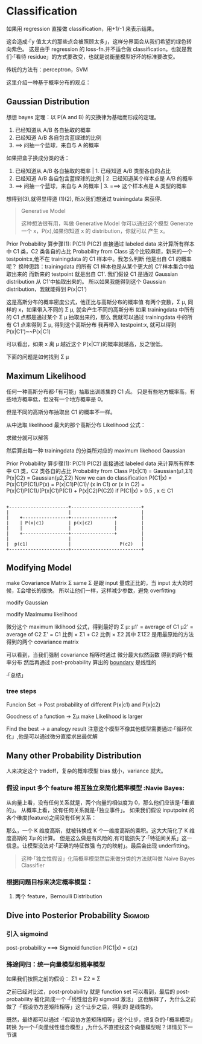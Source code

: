 * Classification

  如果用 regression 直接做 classification，用+1/-1 来表示结果。
  #+DOWNLOADED: /tmp/screenshot.png @ 2017-06-07 09:28:44
  [[file:Classification/screenshot_2017-06-07_09-28-44.png]]

  这会造成·「y 值太大的那些点会被照顾太多」，这样分界面会从我们希望的绿色转向紫色。
  这是由于 regression 的 loss-fn.并不适合做 classification。也就是我们·「看待
  residue」的方式要改变，也就是说衡量模型好坏的标准要改变。

  传统的方法有：perceptron，SVM

  这里介绍一种基于概率分布的观点：
** Gaussian Distribution

   #+DOWNLOADED: /tmp/screenshot.png @ 2017-06-07 09:46:28
   [[file:Classification/screenshot_2017-06-07_09-46-28.png]]

   想想 bayes 定理：以 P(A and B) 的交换律为基础而形成的定理。
   1. 已经知道从 A/B 各自抽取的概率
   2. 已经知道 A/B 各自包含蓝绿球的比例
   3. ==> 问抽一个蓝球，来自与 A 的概率

   #+DOWNLOADED: /tmp/screenshot.png @ 2017-06-07 09:48:13
   [[file:Classification/screenshot_2017-06-07_09-48-13.png]]

   如果把盒子换成分类的话：

   1. 已经知道从 A/B 各自抽取的概率     | 1. 已经知道 A/B 类型各自的占比
   2. 已经知道 A/B 各自包含蓝绿球的比例 |  2. 已经知道某个样本点是 A/B 的概率
   3. ==> 问抽一个蓝球，来自与 A 的概率    | 3. ===> 这个样本点是 A 类型的概率

   #+DOWNLOADED: /tmp/screenshot.png @ 2017-06-07 10:00:29
   [[file:Classification/screenshot_2017-06-07_10-00-29.png]]

   想得到(3),就得显得道 (1)(2), 所以我们想通过 trainingdata 来获得.

   #+BEGIN_QUOTE Generative Model
   Generative Model

   这种想法很有用，叫做 Generative Model
   你可以通过这个模型 Generate 一个 x，P(x),如果你知道 x 的 distribution，你就可以
   产生 x。

   #+DOWNLOADED: /tmp/screenshot.png @ 2017-06-07 10:00:23
   [[file:Classification/screenshot_2017-06-07_10-00-23.png]]

   #+END_QUOTE

   Prior Probability
   算步骤(1): P(C1) P(C2)
   直接通过 labeled data 来计算所有样本中 C1 类，C2 类各自的占比
   Probability from Class
   这个比较麻烦，新来的一个 testpoint:x,他不在 trainingdata 的 C1 样本中。我怎么判断
   他是出自 C1 的概率呢？
   换种思路：trainingdata 的所有 C1 样本也是从某个更大的 C1'样本集合中抽取出来的
   而新来的 testpoint 就是出自 C1'.
   我们假设 C1 是通过 Gaussian distribution 从 C1'中抽取出来的。
   所以如果我能得到这个 Gaussian distribution，我就能得到 P(x|C1')

   #+DOWNLOADED: /tmp/screenshot.png @ 2017-06-07 10:13:22
   [[file:Classification/screenshot_2017-06-07_10-13-22.png]]

   这是高斯分布的概率密度公式，他正比与高斯分布的概率值
   有两个变数，Σ μ, 同样的 x，如果带入不同的 Σ μ, 就会产生不同的高斯分布
   如果 trainingdata 中所有的 C1 点都是通过某个 Σ μ 抽取出来的，那么
   我就可以通过 trainingdata 中的所有 C1 点来得到 Σ μ, 得到这个高斯分布
   我再带入 testpoint:x, 就可以得到 P(x|C1')~~P(x|C1)

   可以看出，如果 x 离 μ 越近这个 P(x|C1')的概率就越高，反之很低。
   #+DOWNLOADED: /tmp/screenshot.png @ 2017-06-07 10:23:06
   [[file:Classification/screenshot_2017-06-07_10-23-06.png]]

   下面的问题是如何找到 Σ μ
** Maximum Likelihood
   任何一种高斯分布都·「有可能」抽取出训练集的 C1 点。
   只是有些地方概率高，有些地方概率低，但没有一个地方概率是 0。

   但是不同的高斯分布抽取出 C1 的概率不一样。

   从中选取 likelihood 最大的那个高斯分布
   Likelihood 公式：
   #+DOWNLOADED: /tmp/screenshot.png @ 2017-06-07 10:42:11
   [[file:Classification/screenshot_2017-06-07_10-42-11.png]]


   #+DOWNLOADED: /tmp/screenshot.png @ 2017-06-07 10:43:05
   [[file:Classification/screenshot_2017-06-07_10-43-05.png]]

   求微分就可以解答

   #+DOWNLOADED: /tmp/screenshot.png @ 2017-06-07 10:43:30
   [[file:Classification/screenshot_2017-06-07_10-43-30.png]]


   #+DOWNLOADED: /tmp/screenshot.png @ 2017-06-07 10:43:58
   [[file:Classification/screenshot_2017-06-07_10-43-58.png]]


   然后算出每一种 trainingdata 的分类所对应的 maximum likehood Gaussian

   #+DOWNLOADED: /tmp/screenshot.png @ 2017-06-07 10:45:50
   [[file:Classification/screenshot_2017-06-07_10-45-50.png]]


   Prior Probability
   算步骤(1): P(C1) P(C2)
   直接通过 labeled data 来计算所有样本中 C1 类，C2 类各自的占比
   Probability from Class
   P(x|C1) = Gaussian(μ1,Σ1)
   P(x|C2) = Gaussian(μ2,Σ2)
   Now we can do classification
   P(C1|x) = P(x|C1)P(C1)/P(x)
   = P(x|C1)P(C1)/ (x in C1) or (x in C2)
   = P(x|C1)P(C1)/(P(x|C1)P(C1) + P(x|C2)P(C2))
   if P(C1|x) > 0.5 , x ∈ C1
   #+BEGIN_SRC ditaa

       +----------------------+--------------------------+
       |                      |                          |
       |    +-----------------+----------------+         |
       |    | P(x|c1)         | p(x|c2)        |         |
       |    |                 |                |         |
       |    +-----------------+----------------+         |
       |                      |                          |
       |  p(c1)               |                  P(c2)   |
       +----------------------+--------------------------+
   #+END_SRC


** Modifying Model
   make Covariance Matrix Σ same
   Σ 是跟 input 量成正比的，当 input 太大的时候，Σ会增长的很快。
   所以让他们一样，这样减少参数，避免 overfitting

   modify Gaussian
   #+DOWNLOADED: /tmp/screenshot.png @ 2017-06-07 11:18:15
   [[file:Classification/screenshot_2017-06-07_11-18-15.png]]

   modify Maximumu likelihood


   #+DOWNLOADED: /tmp/screenshot.png @ 2017-06-07 11:20:10
   [[file:Classification/screenshot_2017-06-07_11-20-10.png]]

   微分这个 maximum liklihood 公式，得到最好的 Σ μ:
   μ1' = average of C1
   μ2' = average of C2
   Σ'  = C1 比例 × Σ1 + C2 比例 × Σ2
   其中 Σ1Σ2 是用最原始的方法得到的两个 covariance matrix


   #+DOWNLOADED: /tmp/screenshot.png @ 2017-06-07 11:26:58
   [[file:Classification/screenshot_2017-06-07_11-26-58.png]]

   可以看到，当我们强制 covariance 相等时通过 微分最大似然函数 得到的两个概率分布
   然后再通过 post-probability 算出的 [[boundary]] 是线性的

   ·「总结」
*** tree steps
    Funcion Set -> Post probability of different P(x|c1) and P(x|c2)

    #+DOWNLOADED: /tmp/screenshot.png @ 2017-06-07 11:36:25
    [[file:Classification/screenshot_2017-06-07_11-36-25.png]]

    Goodness of a function ->  Σμ make Likelihood is larger

    #+DOWNLOADED: /tmp/screenshot.png @ 2017-06-07 11:39:18
    [[file:Classification/screenshot_2017-06-07_11-39-18.png]]

    Find the best -> a analogy result
    注意这个模型不像其他模型需要通过·「循环优化」,他是可以通过微分直接求出最优解

** Many other Probability Distribution
   人来决定这个 tradoff，复杂的概率模型 bias 就小，variance 就大。
*** 假设 input 多个 feature 相互独立来简化概率模型 :Navie Bayes:
    从向量上看，没有任何关系就是，两个向量的相似度为 0，那么他们应该是·「垂直的」。
    从概率上看，没有任何关系就是·「独立事件」。
    如果我们假设 inputpoint 的各个维度(feature)之间没有任何关系：
    #+DOWNLOADED: /tmp/screenshot.png @ 2017-06-07 11:52:56
    [[file:Classification/screenshot_2017-06-07_11-52-56.png]]

    那么，一个 K 维度高斯，就被转换成 K 个一维度高斯的乘积。这大大简化了 K 维度高斯的 Σμ 的计算。
    但是这么做是有风险的,有可能损失了·「特征间关系」这一信息。让模型没法对·「正确的特征做强
    有力的映射」。最后会出现 underfitting。

    #+BEGIN_QUOTE
    这种·「独立性假设」化简概率模型然后来做分类的方法就叫做 Naive Bayes Classifier
    #+END_QUOTE

*** 根据问题目标来决定概率模型：
    1. 两个 feature，Bernoulli Distribution


** Dive into Posterior Probability                                  :Sigmoid:

*** 引入 sigmoind
    #+DOWNLOADED: /tmp/screenshot.png @ 2017-06-07 12:02:32
    [[file:Classification/screenshot_2017-06-07_12-02-32.png]]

    post-probability ===> Sigmoid function
    P(C1|x) = σ(z)

*** 殊途同归：统一向量模型和概率模型
    #+DOWNLOADED: /tmp/screenshot.png @ 2017-06-07 12:05:01
    [[file:Classification/screenshot_2017-06-07_12-05-01.png]]


    #+DOWNLOADED: /tmp/screenshot.png @ 2017-06-07 12:05:57
    [[file:Classification/screenshot_2017-06-07_12-05-57.png]]


    #+DOWNLOADED: /tmp/screenshot.png @ 2017-06-07 12:08:05
    [[file:Classification/screenshot_2017-06-07_12-08-05.png]]

    如果我们按照之前的假设： Σ1 = Σ2 = Σ

    #+DOWNLOADED: /tmp/screenshot.png @ 2017-06-07 12:13:31
    [[file:Classification/screenshot_2017-06-07_12-13-31.png]]

    之前已经对比过，post-probability 就是 function set
    可以看到，最后的 post-probability 被化简成一个 ·「线性组合的 sigmoid 激活」
    这也解释了，为什么之前做了 ·「假设协方差矩阵相等」这个让步之后，得到的 <<boundary>> 是线性的。


    既然，最终都可以通过 ·「假设协方差矩阵相等」这个让步，把复杂的·「概率模型」转换
    为一个·「向量线性组合模型」,为什么不直接找这个向量模型呢？详情见下一节课
